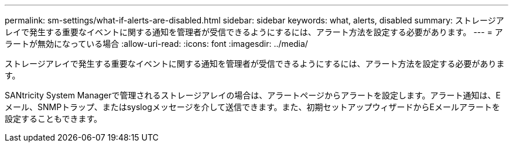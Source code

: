 ---
permalink: sm-settings/what-if-alerts-are-disabled.html 
sidebar: sidebar 
keywords: what, alerts, disabled 
summary: ストレージアレイで発生する重要なイベントに関する通知を管理者が受信できるようにするには、アラート方法を設定する必要があります。 
---
= アラートが無効になっている場合
:allow-uri-read: 
:icons: font
:imagesdir: ../media/


[role="lead"]
ストレージアレイで発生する重要なイベントに関する通知を管理者が受信できるようにするには、アラート方法を設定する必要があります。

SANtricity System Managerで管理されるストレージアレイの場合は、アラートページからアラートを設定します。アラート通知は、Eメール、SNMPトラップ、またはsyslogメッセージを介して送信できます。また、初期セットアップウィザードからEメールアラートを設定することもできます。
